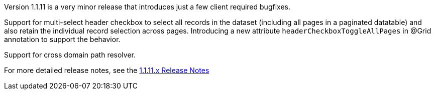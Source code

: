 [[appendix-release-notes-1.1.11]]

Version 1.1.11 is a very minor release that introduces just a few client required bugfixes.

Support for multi-select header checkbox to select all records in the dataset (including all pages in a paginated datatable) and also retain the individual record selection across pages. Introducing a new attribute `headerCheckboxToggleAllPages` in @Grid annotation to support the behavior.

Support for cross domain path resolver.

For more detailed release notes, see the link:release-notes/1.1.11.x.html[1.1.11.x Release Notes]